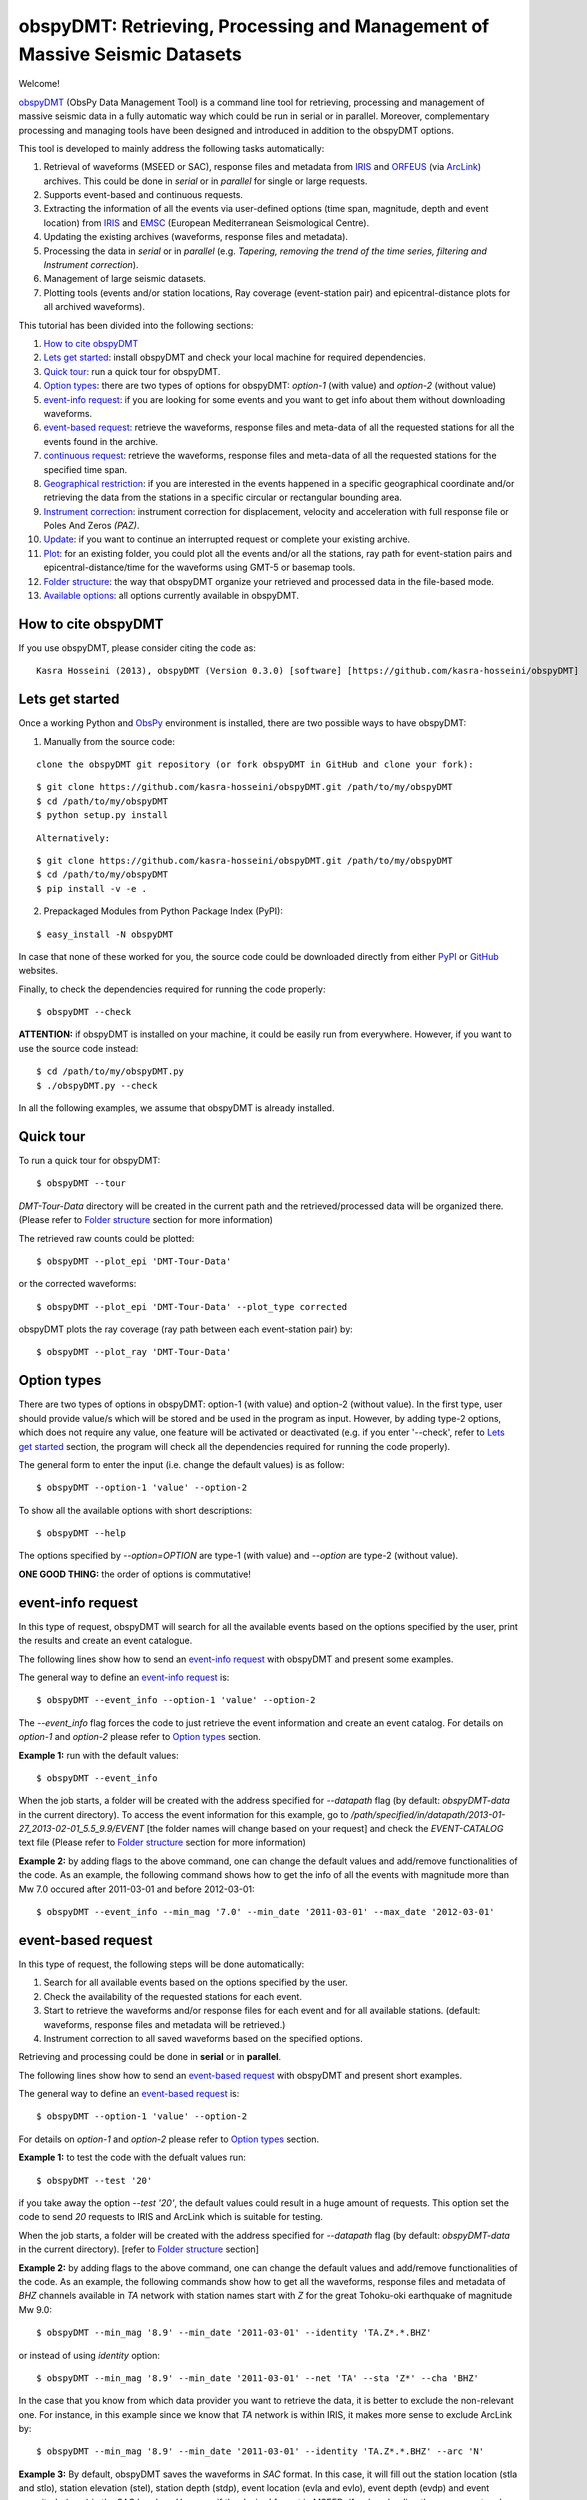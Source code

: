 ===========================================================================
obspyDMT: Retrieving, Processing and Management of Massive Seismic Datasets
===========================================================================


Welcome!

obspyDMT_ (ObsPy Data Management Tool) is a command line tool for retrieving, processing and management of massive seismic data in a fully automatic way which could be run in serial or in parallel. 
Moreover, complementary processing and managing tools have been designed and introduced in addition to the obspyDMT options.

This tool is developed to mainly address the following tasks automatically: 

1. Retrieval of waveforms (MSEED or SAC), response files and metadata from IRIS_ and ORFEUS_ (via ArcLink_) archives. This could be done in *serial* or in *parallel* for single or large requests.
2. Supports event-based and continuous requests.
3. Extracting the information of all the events via user-defined options (time span, magnitude, depth and event location) from IRIS_ and EMSC_ (European Mediterranean Seismological Centre).
4. Updating the existing archives (waveforms, response files and metadata).
5. Processing the data in *serial* or in *parallel* (e.g. *Tapering, removing the trend of the time series, filtering and Instrument correction*).
6. Management of large seismic datasets.
7. Plotting tools (events and/or station locations, Ray coverage (event-station pair) and epicentral-distance plots for all archived waveforms).


This tutorial has been divided into the following sections: 

1.  `How to cite obspyDMT`_
2.  `Lets get started`_: install obspyDMT and check your local machine for required dependencies.
3.  `Quick tour`_: run a quick tour for obspyDMT.
4.  `Option types`_: there are two types of options for obspyDMT: *option-1* (with value) and *option-2* (without value)
5.  `event-info request`_: if you are looking for some events and you want to get info about them without downloading waveforms.
6.  `event-based request`_: retrieve the waveforms, response files and meta-data of all the requested stations for all the events found in the archive.
7.  `continuous request`_: retrieve the waveforms, response files and meta-data of all the requested stations for the specified time span.
8.  `Geographical restriction`_: if you are interested in the events happened in a specific geographical coordinate and/or retrieving the data from the stations in a specific circular or rectangular bounding area.
9.  `Instrument correction`_: instrument correction for displacement, velocity and acceleration with full response file or Poles And Zeros *(PAZ)*.
10.  `Update`_: if you want to continue an interrupted request or complete your existing archive.
11.  `Plot`_: for an existing folder, you could plot all the events and/or all the stations, ray path for event-station pairs and epicentral-distance/time for the waveforms using GMT-5 or basemap tools.
12. `Folder structure`_: the way that obspyDMT organize your retrieved and processed data in the file-based mode.
13. `Available options`_: all options currently available in obspyDMT.

--------------------
How to cite obspyDMT
--------------------

If you use obspyDMT, please consider citing the code as:

::

    Kasra Hosseini (2013), obspyDMT (Version 0.3.0) [software] [https://github.com/kasra-hosseini/obspyDMT]

-----------------
Lets get started
-----------------

Once a working Python and ObsPy_ environment is installed, there are two possible ways to have obspyDMT:
 
1. Manually from the source code:

::

    clone the obspyDMT git repository (or fork obspyDMT in GitHub and clone your fork):

::
    
    $ git clone https://github.com/kasra-hosseini/obspyDMT.git /path/to/my/obspyDMT
    $ cd /path/to/my/obspyDMT
    $ python setup.py install

:: 

    Alternatively:

::
    
    $ git clone https://github.com/kasra-hosseini/obspyDMT.git /path/to/my/obspyDMT
    $ cd /path/to/my/obspyDMT
    $ pip install -v -e .

2. Prepackaged Modules from Python Package Index (PyPI):

::
    
    $ easy_install -N obspyDMT
 
In case that none of these worked for you, the source code could be downloaded directly from either PyPI_ or GitHub_ websites.

Finally, to check the dependencies required for running the code properly:

::

    $ obspyDMT --check

**ATTENTION:** if obspyDMT is installed on your machine, it could be easily run from everywhere. However, if you want to use the source code instead:

::

    $ cd /path/to/my/obspyDMT.py
    $ ./obspyDMT.py --check

In all the following examples, we assume that obspyDMT is already installed.

----------
Quick tour
----------

To run a quick tour for obspyDMT:

::

    $ obspyDMT --tour

*DMT-Tour-Data* directory will be created in the current path and the retrieved/processed data will be organized there. (Please refer to `Folder structure`_ section for more information)

The retrieved raw counts could be plotted:

::

    $ obspyDMT --plot_epi 'DMT-Tour-Data'

or the corrected waveforms:

::

    $ obspyDMT --plot_epi 'DMT-Tour-Data' --plot_type corrected

obspyDMT plots the ray coverage (ray path between each event-station pair) by:

::

    $ obspyDMT --plot_ray 'DMT-Tour-Data'
    
------------
Option types
------------

There are two types of options in obspyDMT: option-1 (with value) and option-2 (without value). In the first type, user should provide value/s which will be stored and be used in the program as input. However, by adding type-2 options, which does not require any value, one feature will be activated or deactivated (e.g. if you enter '--check', refer to `Lets get started`_ section, the program will check all the dependencies required for running the code properly).

The general form to enter the input (i.e. change the default values) is as follow:

::

    $ obspyDMT --option-1 'value' --option-2

To show all the available options with short descriptions:

::

    $ obspyDMT --help 

.. or refer to the `Available options`_ section in this tutorial in which the options marked with '*' are the first option type (option-1), and the options marked with '**' are the second type (option-2).

The options specified by *--option=OPTION* are type-1 (with value) and *--option* are type-2 (without value).

**ONE GOOD THING:** the order of options is commutative!

------------------
event-info request
------------------

In this type of request, obspyDMT will search for all the available events based on the options specified by the user, print the results and create an event catalogue.

The following lines show how to send an `event-info request`_ with obspyDMT and present some examples.

The general way to define an `event-info request`_ is:

::

    $ obspyDMT --event_info --option-1 'value' --option-2

The *--event_info* flag forces the code to just retrieve the event information and create an event catalog.
For details on *option-1* and *option-2* please refer to `Option types`_ section.

**Example 1:** run with the default values:

::

    $ obspyDMT --event_info

When the job starts, a folder will be created with the address specified for *--datapath* flag (by default: *obspyDMT-data* in the current directory). To access the event information for this example, go to */path/specified/in/datapath/2013-01-27_2013-02-01_5.5_9.9/EVENT* [the folder names will change based on your request] and check the *EVENT-CATALOG* text file (Please refer to `Folder structure`_ section for more information)

**Example 2:** by adding flags to the above command, one can change the default values and add/remove functionalities of the code. As an example, the following command shows how to get the info of all the events with magnitude more than Mw 7.0 occured after 2011-03-01 and before 2012-03-01:

::
    
    $ obspyDMT --event_info --min_mag '7.0' --min_date '2011-03-01' --max_date '2012-03-01'

-------------------
event-based request
-------------------

In this type of request, the following steps will be done automatically:

1. Search for all available events based on the options specified by the user.
2. Check the availability of the requested stations for each event.
3. Start to retrieve the waveforms and/or response files for each event and for all available stations. (default: waveforms, response files and metadata will be retrieved.)
4. Instrument correction to all saved waveforms based on the specified options.

Retrieving and processing could be done in **serial** or in **parallel**.

The following lines show how to send an `event-based request`_ with obspyDMT and present short examples.

The general way to define an `event-based request`_ is:

::

    $ obspyDMT --option-1 'value' --option-2

For details on *option-1* and *option-2* please refer to `Option types`_ section.

**Example 1:** to test the code with the defualt values run:

::

    $ obspyDMT --test '20'

if you take away the option *--test '20'*, the default values could result in a huge amount of requests. This option set the code to send *20* requests to IRIS and ArcLink which is suitable for testing.

When the job starts, a folder will be created with the address specified for *--datapath* flag (by default: *obspyDMT-data* in the current directory). [refer to `Folder structure`_ section]

**Example 2:** by adding flags to the above command, one can change the default values and add/remove functionalities of the code. As an example, the following commands show how to get all the waveforms, response files and metadata of *BHZ* channels available in *TA* network with station names start with *Z* for the great Tohoku-oki earthquake of magnitude Mw 9.0:

::

    $ obspyDMT --min_mag '8.9' --min_date '2011-03-01' --identity 'TA.Z*.*.BHZ'

or instead of using *identity* option:

::

    $ obspyDMT --min_mag '8.9' --min_date '2011-03-01' --net 'TA' --sta 'Z*' --cha 'BHZ'

In the case that you know from which data provider you want to retrieve the data, it is better to exclude the non-relevant one. For instance, in this example since we know that *TA* network is within IRIS, it makes more sense to exclude ArcLink by:

::

    $ obspyDMT --min_mag '8.9' --min_date '2011-03-01' --identity 'TA.Z*.*.BHZ' --arc 'N'

**Example 3:** By default, obspyDMT saves the waveforms in *SAC* format. In this case, it will fill out the station location (stla and stlo), station elevation (stel), station depth (stdp), event location (evla and evlo), event depth (evdp) and event magnitude (mag) in the SAC headers. However, if the desired format is *MSEED*: (for downloading the same event and station identity as *Example 2*)

::

    $ obspyDMT --min_mag '8.9' --min_date '2011-03-01' --identity 'TA.Z*.*.BHZ' --arc 'N' --mseed

**Example 4:** for downloading just the raw waveforms without response file and instrument correction:

::

    $ obspyDMT --min_mag '8.9' --min_date '2011-03-01' --identity 'TA.Z*.*.BHZ' --arc 'N' --mseed --response 'N' --ic_no

**Example 5:** the default values for the preset (how close the time series data (waveform) will be cropped before the origin time of the event) and the offset (how close the time series data (waveform) will be cropped after the origin time of the event) are 0 and 1800 seconds. You could change them by adding the following flags:

::

    $ obspyDMT --preset time_before --offset time_after --option-1 value --option-2 

------------------
continuous request
------------------

In this type of request, the following steps will be done automatically:

1. Get the time span from input and in case of large time spans, divide it into small intervals.
2. Check the availability of the requested stations for each interval.
3. Start to retrieve the waveforms and/or response files for each interval and for all the available stations. (default: waveforms, response files and metadata will be retrieved.)
4. Instrument correction to all saved waveforms based on the specified options.
5. Merging the retrieved waveforms for all time intervals to get the original input time span and save the final product.

The following lines show how to send a `continuous request`_ with obspyDMT and present short examples.

The general way to define a `continuous request`_ is:

::

    $ obspyDMT --continuous --option-1 value --option-2

For details on *option-1* and *option-2* please refer to `Option types`_ section.

**Example 1:** to test the code with the defualt values run:

::

    $ obspyDMT --continuous --test '20'

if you take away the option *--test '20'*, the default values could result in a huge amount of requests. This option set the code to send *20* requests to IRIS and ArcLink which is suitable for testing.

When the job starts, a folder will be created with the address specified for *--datapath* flag (by default: *obspyDMT-data* in the current directory). [refer to `Folder structure`_ section]

**Example 2:** by adding flags to the above command, one can change the default values and add/remove functionalities of the code. As an example, the following command lines show how to get all the waveforms, response files and metadata of the *BHZ* channels available in *TA* network with station names start with *Z* for the specified time span:

::

    $ obspyDMT --continuous --identity 'TA.Z*.*.BHZ' --min_date '2011-01-01' --max_date '2011-01-03'

or instead of using *identity* option:

::

    $ obspyDMT --continuous --net 'TA' --sta 'Z*' --cha 'BHZ' --min_date '2011-01-01' --max_date '2011-01-03'

In the case that you know from which data provider you want to retrieve the data, it is better to exclude the non-relevant one. For instance, in this example since we know that *TA* network is within IRIS, it makes more sense to exclude ArcLink by:

::

    $ obspyDMT --continuous --identity 'TA.Z*.*.BHZ' --min_date '2011-01-01' --max_date '2011-01-03' --arc 'N' 

**Example 3:** By default, obspyDMT saves the waveforms in *SAC* format. In this case, it will fill out the station location (stla and stlo), station elevation (stel), station depth (stdp), event location (evla and evlo), event depth (evdp) and event magnitude (mag) in the SAC headers. However, if the desired format is *MSEED*: (for downloading the same event and station identity as *Example 2*)

::

    $ obspyDMT --continuous --identity 'TA.Z*.*.BHZ' --min_date '2011-01-01' --max_date '2011-01-03' --arc 'N' --mseed

**Example 4:** for downloading just the raw waveforms without response file and instrument correction:

::

    $ obspyDMT --continuous --identity 'TA.Z*.*.BHZ' --min_date '2011-01-01' --max_date '2011-01-03' --arc 'N' --mseed --response 'N' --ic_no

------------------------
Geographical restriction
------------------------

If you are interested in the events happened in a specific geographical coordinate and/or retrieving the data from the stations in a specific circular or rectangular bounding area, you are in the right section! Here, we have two examples:

**Example 1:** to extract the info of all the events occured in 2010 in a rectangular area (*lon1=44.38E* *lon2=63.41E* *lat1=24.21N* *lat2=40.01N*) with magnitude more than 3.0 and maximum depth of 80 km: (395 events should be found!)

::

    $ obspyDMT --event_info --min_mag '3.0' --max_depth '-80.0' --min_date '2010-01-01' --max_date '2011-01-01' --event_rect '44.38/63.41/24.21/40.01'

**Example 2:** to get all the waveforms, response files and metadata of *BHZ* channels available in a specified rectangular bounding area (*lon1=125.0W* *lon2=70.0W* *lat1=25N* *lat2=45N*) for the great Tohoku-oki earthquake of magnitude Mw 9.0, the command line will be:

::

    $ obspyDMT --min_mag '8.9' --min_date '2011-03-01' --cha 'BHZ' --station_rect '-125.0/-70.0/25.0/45.0'

---------------------
Instrument correction
---------------------

When obspyDMT retrieves waveforms and their response files, by default it applies the instrument correction to the waveform with displacement as the correction unit. To change the correction unit to Velocity or Acceleration:

::

    $ obspyDMT --corr_unit 'VEL' --option-1 'value' --option-2
    $ obspyDMT --corr_unit 'ACC' --option-1 'value' --option-2

where *option-1* and *option-2* are the flags defined by the user (see `Option types`_ section).

Please note that all the commands presented in this section could be applied to `continuous request`_ as well with slightly changes (refer to `continuous request`_ section).

Before applying the instrument correction, a bandpass filter will be applied to the data with default values: *(0.008, 0.012, 3.0, 4.0)*. If you want to apply another band pass filter:

::

    $ obspyDMT --pre_filt '(f1,f2,f3,f4)' --option-1 value --option-2

where *(f1,f2,f3,f4)* are the four corner frequencies of a cosine taper, one between f2 and f3 and tapers to zero for f1 < f < f2 and f3 < f < f4.

If you do not need the pre filter:

::

    $ obspyDMT --pre_filt 'None' --option-1 value --option-2

In case that you want to apply instrument correction to an existing folder:

::

    $ obspyDMT --ic_all 'address' --corr_unit unit

here *address* is the path where your not-corrected waveforms are stored.
as mentioned above, *unit* is the unit that you want to correct the waveforms to. It could be *DIS* (default), *VEL* or *ACC*.

To make it more clear, let's take a look at an example with following steps:

**Step 1:** to get all the waveforms, response files and metadata of *BHZ* channels available in *TA* network with station names start with *Z* for the great Tohoku-oki earthquake of magnitude Mw 9.0 you type:

::

    $ obspyDMT --min_mag '8.9' --min_date '2011-03-01' --identity 'TA.Z*.*.BHZ' --arc 'N'

**Step 2:** to correct the raw waveforms for velocity:

::

    $ obspyDMT --ic_all '/path/specified/in/datapath' --corr_unit 'VEL'

At the end, you could idle the instrument correction functionallity by:

::

    $ obspyDMT --ic_no --option-1 value --option-2

------
Update
------

If you want to continue an interrupted request or complete your existing archive, you could use the updating option. The general ways to update an existing folder (located in *address*) for IRIS stations, ArcLink stations or both are:

::

    $ obspyDMT --iris_update 'address' --option-1 value --option-2
    $ obspyDMT --arc_update 'address' --option-1 value --option-2
    $ obspyDMT --update_all 'address' --option-1 value --option-2

Please note that all the commands presented in this section could be applied to `continuous request`_ as well with slightly changes (refer to the `continuous request`_ section).

**Example 1:** first, lets retrieve all the waveforms, response files and metadata of *BHZ* channels available in *TA* network with station names start with *Z* for the great Tohoku-oki earthquake of magnitude Mw 9.0:

::

    $ obspyDMT --min_mag '8.9' --min_date '2011-03-01' --identity 'TA.Z*.*.BHZ' --arc 'N'

now, we want to update the saved folder for *BHE* channels:

::

    $ obspyDMT --update_all './obspyDMT-data' --identity 'TA.Z*.*.BHE'

----
Plot
----

For an existing folder, you could plot all the events and/or all the stations, ray path for event-station pairs and epicentral-distance/time for the waveforms.

The general syntax for plotting tools is: 

::

    $ obspyDMT --plot_option 'address'

that *--plot_option* could be *--plot_ev* for events, *--plot_sta* for stations, *--plot_se* for stations and events, *--plot_ray* for ray path between each event-station pairs and *--plot_epi* for epicentral-distance/time. 

All the examples showed in this section are based on the folder created by the following request:

::

    $ obspyDMT --min_mag '8.9' --min_date '2011-03-01' --identity 'TA.Z*.*.BHZ' --arc 'N'

**Example 1:** let's plot both stations and events available in the folder:

::

    $ obspyDMT --plot_se './obspyDMT-data'

the default format is *png*, but assume that we want *pdf* for our figures, then:

::

    $ obspyDMT --plot_se './obspyDMT-data' --plot_format 'pdf'

**Example 2:** in this example, we want to plot the ray path for event-station pairs but save the result in *$HOME/Desktop*:

::

    $ obspyDMT --plot_ray './obspyDMT-data' --plot_format 'pdf' --plot_save '$HOME/Desktop'

----------------
Folder structure
----------------

obspyDMT organizes the retrieved and processed data in a homogeneous way. Basically, when you want to run the code, you could specify a directory in which all the data will be organized:

::

    $ obspyDMT --datapath '/path/to/my/desired/address'

obspyDMT will create the folder (*/path/to/my/desired/address*) then start to create folders and files during retrieving and processing as it is shown in the figure: 

.. image:: figures/Folderstruct.png

-----------------
Available options
-----------------

All the options currently available in obspyDMT are shown in the table below. Additionally, they could be seen by:

::

    $ obspyDMT --help

In the description part, options have been marked by (*) or (**) which are:

(*): *option-1* (with value)
(**): *option-2* (without value)

Please refer to `Option types`_ section for more info about type 1 and type 2

+-----------------------+-----------------------+---+-----------------------+-----------------------+
| options               | description           |   | options               | description           |
+=======================+=======================+===+=======================+=======================+
| --help                | show all the available|   | --test                | test the program for  |
|                       | flags with a short    |   |                       | the desired number of |
|                       | description for each  |   |                       | requests, eg:         |
|                       | and exit (**)         |   |                       | *--test 10* will test |
|                       |                       |   |                       | the program for 10    |
|                       |                       |   |                       | requests.             |
|                       |                       |   |                       | [Default: *N*] (*)    |
+-----------------------+-----------------------+---+-----------------------+-----------------------+
| --version             | show the obspyDMT     |   | --iris_update         | update the specified  |
|                       | version and exit (**) |   |                       | folder for IRIS,      |
|                       |                       |   |                       | syntax:               |
|                       |                       |   |                       | --iris_update         |
|                       |                       |   |                       | address_of_the        |
|                       |                       |   |                       | _target_folder.       |
|                       |                       |   |                       | [Default: *N*] (*)    |
+-----------------------+-----------------------+---+-----------------------+-----------------------+
| --check               | check all the         |   | --arc_update          | update the specified  |
|                       | dependencies and      |   |                       | folder for ArcLink,   |
|                       | their installed       |   |                       | syntax:               |
|                       | versions on the       |   |                       | --arc_update          |
|                       | local machine         |   |                       | address_of_the        |
|                       | and exit (**)         |   |                       | _target_folder.       |
|                       |                       |   |                       | [Default: *N*] (*)    |
+-----------------------+-----------------------+---+-----------------------+-----------------------+
| --type                | type of the input     |   | --update_all          | update the specified  |
|                       | (*command* or *file*) |   |                       | folder for both IRIS  |
|                       | to be read            |   |                       | and ArcLink,          |
|                       | by obspyDMT. Please   |   |                       | syntax: --update_all  |
|                       | note that for         |   |                       | address_of_the        |
|                       | *--type 'file'* an    |   |                       | _target_folder.       |
|                       | external file         |   |                       | [Default: *N*] (*)    |
|                       | (*INPUT.cfg*) should  |   |                       |                       |
|                       | exist in the same     |   |                       |                       |
|                       | directory as          |   |                       |                       |
|                       | obspyDMT.py           |   |                       |                       |
|                       | [Default: command] (*)|   |                       |                       |
+-----------------------+-----------------------+---+-----------------------+-----------------------+
| --reset               | if the datapath is    |   | --iris_ic             | apply instrument      |
|                       | found deleting it     |   |                       | correction to the     |
|                       | before running        |   |                       | specified folder for  |
|                       | obspyDMT. (**)        |   |                       | the downloaded        |
|                       |                       |   |                       | waveforms from        |
|                       |                       |   |                       | IRIS, syntax:         |
|                       |                       |   |                       | --iris_ic address_of  |
|                       |                       |   |                       | _the_target_folder.   |
|                       |                       |   |                       | [Default: *N*] (*)    |
+-----------------------+-----------------------+---+-----------------------+-----------------------+
| --datapath            | the path where        |   | --arc_ic              | apply instrument      |
|                       | obspyDMT will store   |   |                       | correction to the     |
|                       | the data [Default:    |   |                       | specified folder for  |
|                       | *./obspyDMT-data*] (*)|   |                       | the downloaded        |
|                       |                       |   |                       | waveforms from        |
|                       |                       |   |                       | ArcLink, syntax:      |
|                       |                       |   |                       | --arc_ic address_of   |
|                       |                       |   |                       | _the_target_folder.   |
|                       |                       |   |                       | [Default: *N*] (*)    |
+-----------------------+-----------------------+---+-----------------------+-----------------------+
| --min_date            | start time, syntax:   |   | --iris_ic_auto        | apply instrument      |
|                       | Y-M-D-H-M-S (eg:      |   |                       | correction            |
|                       | *2010-01-01-00-00-00*)|   |                       | automatically after   |
|                       | or just Y-M-D         |   |                       | downloading the       |
|                       | [Default: 10 days ago]|   |                       | waveforms from IRIS.  |
|                       | (*)                   |   |                       | [Default: *Y*] (*)    |
+-----------------------+-----------------------+---+-----------------------+-----------------------+
| --max_date            | end time, syntax:     |   | --arc_ic_auto         | apply instrument      |
|                       | Y-M-D-H-M-S (eg:      |   |                       | correction            |
|                       | *2011-01-01-00-00-00*)|   |                       | automatically after   |
|                       | or just Y-M-D         |   |                       | downloading the       |
|                       | [Default: 5 days ago] |   |                       | waveforms from        |
|                       | (*)                   |   |                       | ArcLink.              |
|                       |                       |   |                       | [Default: *Y*] (*)    |
+-----------------------+-----------------------+---+-----------------------+-----------------------+
| --min_mag             | minimum magnitude.    |   | --ic_all              | apply instrument      |
|                       | [Default: 5.5]        |   |                       | correction to the     |
|                       | (*)                   |   |                       | specified folder      |
|                       |                       |   |                       | for all the waveforms |
|                       |                       |   |                       | (IRIS and ArcLink),   |
|                       |                       |   |                       | syntax: --ic_all      |
|                       |                       |   |                       | address_of_the        |
|                       |                       |   |                       | _target_folder.       |
|                       |                       |   |                       | [Default: *N*] (*)    |
+-----------------------+-----------------------+---+-----------------------+-----------------------+
| --max_mag             | maximum magnitude.    |   | --ic_no               | do not apply          |
|                       | [Default: 9.9]        |   |                       | instrument correction |
|                       | (*)                   |   |                       | automatically.        |
|                       |                       |   |                       | This is equivalent    |
|                       |                       |   |                       | to: *--iris_ic_auto N |
|                       |                       |   |                       | --arc_ic_auto N* (**) |
+-----------------------+-----------------------+---+-----------------------+-----------------------+
| --min_depth           | minimum depth.        |   | --pre_filt            | apply a bandpass      |
|                       | [Default: +10.0       |   |                       | filter to the data    |                                          
|                       | (above the surface!)] |   |                       | trace before          |               
|                       | (*)                   |   |                       | deconvolution         |
|                       |                       |   |                       | (*None* if you do not |
|                       |                       |   |                       | need pre_filter),     | 
|                       |                       |   |                       | syntax:               |
|                       |                       |   |                       | *(f1,f2,f3,f4)* which |
|                       |                       |   |                       | are the four corner   |
|                       |                       |   |                       | frequencies of a      |
|                       |                       |   |                       | cosine taper, one     |
|                       |                       |   |                       | between f2 and f3     |
|                       |                       |   |                       | and tapers to zero    |
|                       |                       |   |                       | for f1 < f < f2 and   |
|                       |                       |   |                       | f3 < f < f4.          |
|                       |                       |   |                       | [Default:             |
|                       |                       |   |                       | *(0.008, 0.012, 3.0,  |
|                       |                       |   |                       | 4.0)*] (*)            |
+-----------------------+-----------------------+---+-----------------------+-----------------------+
| --max_depth           | maximum depth.        |   | --corr_unit           | correct the raw       |
|                       | [Default: -6000.0]    |   |                       | waveforms for DIS (m),| 
|                       | (*)                   |   |                       | VEL (m/s) or          |
|                       |                       |   |                       | ACC (m/s^2).          |
|                       |                       |   |                       | [Default: DIS] (*)    |
+-----------------------+-----------------------+---+-----------------------+-----------------------+
| --event_rect          | search for all the    |   | --zip_w               | compress the          |
|                       | events within the     |   |                       | raw-waveform files    |                                            
|                       | defined rectangle,    |   |                       | after applying        |                                         
|                       | GMT syntax:           |   |                       | instrument correction.|                                         
|                       | <lonmin>/<lonmax>/    |   |                       | (**)                  |                            
|                       | <latmin>/<latmax>     |   |                       |                       |                            
|                       | [Default:             |   |                       |                       |                    
|                       | -180.0/+180.0         |   |                       |                       |                       
|                       | /-90.0/+90.0] (*)     |   |                       |                       |   
+-----------------------+-----------------------+---+-----------------------+-----------------------+
| --max_result          | maximum number of     |   | --zip_r               | compress the response |
|                       | events to be          |   |                       | files after applying  |                                         
|                       | requested.            |   |                       | instrument correction.|                                        
|                       | [Default: 2500] (*)   |   |                       | (**)                  |   
+-----------------------+-----------------------+---+-----------------------+-----------------------+
| --get_events          | event-based request   |   | --iris_merge          | merge the IRIS        |
|                       | (please refer to      |   |                       | waveforms in the      |                                         
|                       | the tutorial).        |   |                       | specified folder,     |                                        
|                       | [Default: *Y*] (*)    |   |                       | syntax: --iris_merge  |                
|                       |                       |   |                       | address_of_the        |
|                       |                       |   |                       | _target_folder.       |
|                       |                       |   |                       | [Default: *N*] (*)    |
+-----------------------+-----------------------+---+-----------------------+-----------------------+
| --continuous          | continuous request    |   | --arc_merge           | merge the ArcLink     |
|                       | (please refer to the  |   |                       | waveforms in the      |                                             
|                       | tutorial). (**)       |   |                       | specified folder,     |         
|                       |                       |   |                       | syntax: --arc_merge   |
|                       |                       |   |                       | address_of_the        |
|                       |                       |   |                       | _target_folder.       |
|                       |                       |   |                       | [Default: *N*] (*)    |
+-----------------------+-----------------------+---+-----------------------+-----------------------+
| --interval            | time interval for     |   | --iris_merge_auto     | merge automatically   |
|                       | dividing the          |   |                       | after downloading     |                                      
|                       | continuous request.   |   |                       | the waveforms from    |                                             
|                       | [Default: 86400 sec   |   |                       | IRIS.                 |                                 
|                       | (1 day)] (*)          |   |                       | [Default: *Y*] (*)    |           
+-----------------------+-----------------------+---+-----------------------+-----------------------+
| --iris_bulk           | using the IRIS        |   | --arc_merge_auto      | merge automatically   |
|                       | bulkdataselect        |   |                       | after downloading     |                                        
|                       | Web service.          |   |                       | the waveforms         |                                  
|                       | Since this method     |   |                       | from ArcLink.         |                                       
|                       | returns multiple      |   |                       | [Default: *Y*] (*)    |                                        
|                       | channels of time      |   |                       |                       |                           
|                       | series data for       |   |                       |                       |                          
|                       | specified time ranges |   |                       |                       |                                
|                       | in one request,       |   |                       |                       |                          
|                       | it speeds up the      |   |                       |                       |                           
|                       | waveform retrieving   |   |                       |                       |                              
|                       | approximately by      |   |                       |                       |                           
|                       | a factor of two.      |   |                       |                       |                           
|                       | [RECOMMENDED] (**)    |   |                       |                       | 
+-----------------------+-----------------------+---+-----------------------+-----------------------+
| --waveform            | retrieve the waveform.|   | --merge_all           | merge all waveforms   |
|                       | [Default: *Y*] (*)    |   |                       | (IRIS and ArcLink) in |
|                       |                       |   |                       | the specified folder, |
|                       |                       |   |                       | syntax: --merge_all   |
|                       |                       |   |                       | address_of_the        |
|                       |                       |   |                       | _target_folder.       |
|                       |                       |   |                       | [Default: *N*] (*)    |
+-----------------------+-----------------------+---+-----------------------+-----------------------+
| --response            | retrieve the response |   | --merge_no            | do not merge          |
|                       | file. [Default: *Y*]  |   |                       | automatically. This is| 
|                       | (*)                   |   |                       | equivalent to:        |
|                       |                       |   |                       | *--iris_merge_auto N  |
|                       |                       |   |                       | --arc_merge_auto N*   |
|                       |                       |   |                       | (**)                  |
+-----------------------+-----------------------+---+-----------------------+-----------------------+
| --iris                | send request          |   | --merge_type          | merge *raw* or        |
|                       | (waveform/response)   |   |                       | *corrected* waveforms.|                                                  
|                       | to IRIS.              |   |                       | [Default: *raw*]      |                                  
|                       | [Default: *Y*] (*)    |   |                       | (*)                   | 
+-----------------------+-----------------------+---+-----------------------+-----------------------+
| --arc                 | send request          |   | --plot_iris           | plot waveforms        |
|                       | (waveform/response)   |   |                       | downloaded from IRIS. |                                                 
|                       | to ArcLink.           |   |                       | (*)                   |                      
|                       | [Default: *Y*] (*)    |   |                       |                       | 
+-----------------------+-----------------------+---+-----------------------+-----------------------+
| --SAC                 | SAC format for saving |   | --plot_arc            | plot waveforms        |
|                       | the waveforms. Station|   |                       | downloaded from       |                                              
|                       | location (stla and    |   |                       | ArcLink. (*)          |                                    
|                       | stlo), station        |   |                       |                       |                         
|                       | elevation (stel),     |   |                       |                       |                            
|                       | station depth (stdp), |   |                       |                       |                                
|                       | event location (evla  |   |                       |                       |                               
|                       | and evlo), event depth|   |                       |                       |                                 
|                       | (evdp) and event      |   |                       |                       |                           
|                       | magnitude (mag) will  |   |                       |                       |                               
|                       | be stored in the SAC  |   |                       |                       |                               
|                       | headers.              |   |                       |                       |                   
|                       | [Default: MSEED] (**) |   |                       |                       | 
+-----------------------+-----------------------+---+-----------------------+-----------------------+
| --time_iris           | generate a data-time  |   | --plot_all            | plot all waveforms    |
|                       | file for an IRIS      |   |                       | (IRIS and ArcLink).   |                                            
|                       | request. This file    |   |                       | [Default: *Y*] (*)    |                                          
|                       | shows the required    |   |                       |                       |                             
|                       | time for each request |   |                       |                       |                                
|                       | and the stored data   |   |                       |                       |                              
|                       | in the folder. (**)   |   |                       |                       |
+-----------------------+-----------------------+---+-----------------------+-----------------------+
| --time_arc            | generate a data-time  |   | --plot_type           | plot *raw* or         |
|                       | file for an ArcLink   |   |                       | *corrected* waveforms.|                                                  
|                       | request. This file    |   |                       | [Default: *raw*] (*)  |                                                
|                       | shows the required    |   |                       |                       |                             
|                       | time for each request |   |                       |                       |                                
|                       | and the stored data   |   |                       |                       |                              
|                       | in the folder. (**)   |   |                       |                       |
+-----------------------+-----------------------+---+-----------------------+-----------------------+
| --preset              | time parameter in     |   | --plot_ev             | plot all the events   |
|                       | seconds which         |   |                       | found in the specified|                                            
|                       | determines how close  |   |                       | folder, syntax:       |                                            
|                       | the time series data  |   |                       | --plot_ev address_of  |                                                 
|                       | (waveform) will be    |   |                       | _the_target_folder.   |                                             
|                       | cropped before the    |   |                       | [Default: *N*] (*)    |
|                       | origin time of the    |   |                       |                       |
|                       | event.                |   |                       |                       |
|                       | [Default: 0.0 seconds.|   |                       |                       |
|                       | ] (*)                 |   |                       |                       |
+-----------------------+-----------------------+---+-----------------------+-----------------------+
| --offset              | time parameter in     |   | --plot_sta            | plot all the stations |
|                       | seconds which         |   |                       | found in the specified|                                            
|                       | determines how close  |   |                       | folder, syntax:       |                                            
|                       | the time series data  |   |                       | --plot_sta address_of |                                                  
|                       | (waveform) will be    |   |                       | _the_target_folder.   |                                             
|                       | cropped after the     |   |                       | [Default: *N*] (*)    |                                         
|                       | origin time of the    |   |                       |                       |                             
|                       | event.                |   |                       |                       |                 
|                       | [Default:             |   |                       |                       |                   
|                       | 1800.0 seconds.] (*)  |   |                       |                       |
+-----------------------+-----------------------+---+-----------------------+-----------------------+
| --identity            | identity code         |   | --plot_se             | plot both all the     |
|                       | restriction, syntax:  |   |                       | stations and all the  |                                                 
|                       | net.sta.loc.cha       |   |                       | events found in the   |                                           
|                       | (eg: TA.*.*.BHZ to    |   |                       | specified folder,     |                                            
|                       | search for all BHZ    |   |                       | syntax: --plot_se     |                                            
|                       | channels in           |   |                       | address_of_the_target |                                         
|                       | TA network).          |   |                       | _folder.              |                                         
|                       | [Default: *.*.*.*] (*)|   |                       | [Default: *N*] (*)    | 
+-----------------------+-----------------------+---+-----------------------+-----------------------+
| --net                 | network code.         |   | --plot_ray            | plot the ray coverage |
|                       | [Default: '*'] (*)    |   |                       | for all the           |
|                       |                       |   |                       | station-event pairs   |
|                       |                       |   |                       | found in the specified| 
|                       |                       |   |                       | folder, syntax:       |
|                       |                       |   |                       | --plot_ray address    |
|                       |                       |   |                       | _of_the_target_folder.|
|                       |                       |   |                       | [Default: *N*] (*)    |
+-----------------------+-----------------------+---+-----------------------+-----------------------+
| --sta                 | station code.         |   | --plot_epi            | plot *epicentral      |
|                       | [Default: '*'] (*)    |   |                       | distance-time* for all| 
|                       |                       |   |                       | the waveforms found in| 
|                       |                       |   |                       | the specified folder, |
|                       |                       |   |                       | syntax: --plot_epi    |
|                       |                       |   |                       | address_of_the_target |
|                       |                       |   |                       | _folder.              |
|                       |                       |   |                       | [Default: *N*] (*)    |
+-----------------------+-----------------------+---+-----------------------+-----------------------+
| --loc                 | location code.        |   | --min_epi             | plot *epicentral      |
|                       | [Default: '*'] (*)    |   |                       | distance-time*        |
|                       |                       |   |                       | (refer to             |
|                       |                       |   |                       | *--plot_epi*) for all |
|                       |                       |   |                       | the waveforms with    |
|                       |                       |   |                       | epicentral-distance >=| 
|                       |                       |   |                       | min_epi.              |
|                       |                       |   |                       | [Default: 0.0] (*)    |
+-----------------------+-----------------------+---+-----------------------+-----------------------+
| --cha                 | channel code.         |   | --max_epi             | plot *epicentral      |
|                       | [Default: '*'] (*)    |   |                       | distance-time*        |
|                       |                       |   |                       | (refer to             |
|                       |                       |   |                       | *--plot_epi*) for all |
|                       |                       |   |                       | the waveforms with    |
|                       |                       |   |                       | epicentral-distance <=| 
|                       |                       |   |                       | max_epi.              |
|                       |                       |   |                       | [Default: 180.0] (*)  |
+-----------------------+-----------------------+---+-----------------------+-----------------------+
| --station_rect        | search for all the    |   | --plot_save           | the path where        |
|                       | stations within the   |   |                       | obspyDMT will store   |                                               
|                       | defined rectangle,    |   |                       | the plots             |                                    
|                       | GMT syntax:           |   |                       | [Default: '.'         |                                 
|                       | <lonmin>/<lonmax>/    |   |                       | (the same directory   |                                             
|                       | <latmin>/<latmax>.    |   |                       | as obspyDMT.py)] (*)  |                                                
|                       | May not be used       |   |                       |                       |                          
|                       | together with circular|   |                       |                       |                                 
|                       | bounding box station  |   |                       |                       |                               
|                       | restrictions          |   |                       |                       |                       
|                       | (station_circle)      |   |                       |                       |                           
|                       | [Default:             |   |                       |                       |                    
|                       | -180.0/+180.0/        |   |                       |                       |                        
|                       | -90.0/+90.0] (*)      |   |                       |                       |
+-----------------------+-----------------------+---+-----------------------+-----------------------+
| --station_circle      | search for all the    |   | --plot_format         | format of the plots   |
|                       | stations within the   |   |                       | saved on the local    |                                              
|                       | defined circle,       |   |                       | machine               |                               
|                       | syntax:               |   |                       | [Default: *png*] (*)  |                                     
|                       | <lon>/<lat>/          |   |                       |                       |                       
|                       | <rmin>/<rmax>.        |   |                       |                       |                          
|                       | May not be used       |   |                       |                       |                           
|                       | together with         |   |                       |                       |                         
|                       | rectangular bounding  |   |                       |                       |                                
|                       | box station           |   |                       |                       |                       
|                       | restrictions          |   |                       |                       |                        
|                       | (station_rect). (*)   |   |                       |                       |    
+-----------------------+-----------------------+---+-----------------------+-----------------------+
| --email               | send an email to the  |   |                       |                       |          
|                       | specified             |   |                       |                       |          
|                       | email-address after   |   |                       |                       |          
|                       | completing the job,   |   |                       |                       |          
|                       | syntax:               |   |                       |                       |          
|                       | --email email_address.|   |                       |                       |          
|                       | [Default: *N*] (*)    |   |                       |                       |          
+-----------------------+-----------------------+---+-----------------------+-----------------------+

.. obspyDMT: http://obspy.org/browser/obspy/trunk/apps/obspyDMT/obspyDMT.py
.. _obspyDMT: https://github.com/kasra-hosseini/obspyDMT
.. _ObsPy: https://github.com/obspy/obspy/wiki
.. _IRIS: http://www.iris.edu/ws/
.. _ORFEUS: http://www.orfeus-eu.org/
.. _EMSC: http://www.emsc-csem.org/
.. _ArcLink: http://www.webdc.eu/arclink/
.. _http://pypi.python.org/pypi/obspyDMT: http://pypi.python.org/pypi/obspyDMT
.. _PyPI: http://pypi.python.org/pypi/obspyDMT
.. _GitHub: https://github.com/kasra-hosseini/obspyDMT
    
